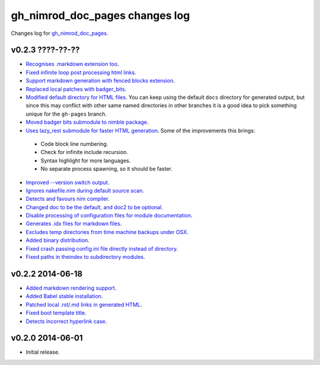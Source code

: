 ===============================
gh_nimrod_doc_pages changes log
===============================

Changes log for `gh_nimrod_doc_pages
<https://github.com/gradha/gh_nimrod_doc_pages/>`_.

v0.2.3 ????-??-??
-----------------

* `Recognises .markdown extension too
  <https://github.com/gradha/gh_nimrod_doc_pages/issues/26>`_.
* `Fixed infinite loop post processing html links
  <https://github.com/gradha/gh_nimrod_doc_pages/issues/27>`_.
* `Support markdown generation with fenced blocks extension
  <https://github.com/gradha/gh_nimrod_doc_pages/issues/28>`_.
* `Replaced local patches with badger_bits
  <https://github.com/gradha/gh_nimrod_doc_pages/issues/33>`_.
* `Modified default directory for HTML files
  <https://github.com/gradha/gh_nimrod_doc_pages/issues/32>`_. You can keep
  using the default ``docs`` directory for generated output, but since this may
  conflict with other same named directories in other branches it is a good
  idea to pick something unique for the ``gh-pages`` branch.
* `Moved badger bits submodule to nimble package
  <https://github.com/gradha/gh_nimrod_doc_pages/issues/37>`_.
* `Uses lazy_rest submodule for faster HTML generation
  <https://github.com/gradha/gh_nimrod_doc_pages/issues/9>`_. Some of the
  improvements this brings:

 * Code block line numbering.
 * Check for infinite include recursion.
 * Syntax highlight for more languages.
 * No separate process spawning, so it should be faster.

* `Improved --version switch output
  <https://github.com/gradha/gh_nimrod_doc_pages/issues/38>`_.
* `Ignores nakefile.nim during default source scan
  <https://github.com/gradha/gh_nimrod_doc_pages/issues/7>`_.
* `Detects and favours nim compiler
  <https://github.com/gradha/gh_nimrod_doc_pages/issues/36>`_.
* `Changed doc to be the default, and doc2 to be optional
  <https://github.com/gradha/gh_nimrod_doc_pages/issues/31>`_.
* `Disable processing of configuration files for module documentation
  <https://github.com/gradha/gh_nimrod_doc_pages/issues/39>`_.
* `Generates .idx files for markdown files
  <https://github.com/gradha/gh_nimrod_doc_pages/issues/16>`_.
* `Excludes temp directories from time machine backups under OSX
  <https://github.com/gradha/gh_nimrod_doc_pages/issues/40>`_.
* `Added binary distribution
  <https://github.com/gradha/gh_nimrod_doc_pages/issues/6>`_.
* `Fixed crash passing config.ini file directly instead of directory
  <https://github.com/gradha/gh_nimrod_doc_pages/issues/43>`_.
* `Fixed paths in theindex to subdirectory modules
  <https://github.com/gradha/gh_nimrod_doc_pages/issues/44>`_.

v0.2.2 2014-06-18
-----------------

* `Added markdown rendering support
  <https://github.com/gradha/gh_nimrod_doc_pages/issues/5>`_.
* `Added Babel stable installation
  <https://github.com/gradha/gh_nimrod_doc_pages/issues/4>`_.
* `Patched local .rst/.md links in generated HTML
  <https://github.com/gradha/gh_nimrod_doc_pages/issues/17>`_.
* `Fixed boot template title
  <https://github.com/gradha/gh_nimrod_doc_pages/issues/18>`_.
* `Detects incorrect hyperlink case
  <https://github.com/gradha/gh_nimrod_doc_pages/issues/19>`_.

v0.2.0 2014-06-01
-----------------

* Initial release.
